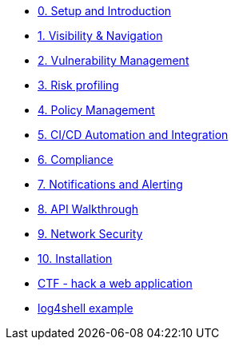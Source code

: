 * xref:00-setup-install-navigation.adoc[0. Setup and Introduction]
* xref:01-visibility-and-navigation.adoc[1. Visibility & Navigation]
* xref:02-vulnerability-management-lab.adoc[2. Vulnerability Management]
* xref:03-risk-profiling.adoc[3. Risk profiling]
* xref:04-policy-management.adoc[4. Policy Management]
* xref:05-cicd-and-automation.adoc[5. CI/CD Automation and Integration]
* xref:06-compliance.adoc[6. Compliance]
* xref:07-notifications.adoc[7. Notifications and Alerting]
* xref:08-api.adoc[8. API Walkthrough]
* xref:09-network-security.adoc[9. Network Security]
* xref:10-installation.adoc[10. Installation]

//Day 2 modules



//Extra modules
* xref:misc-hacking-linux.adoc[CTF - hack a web application]
* xref:misc-log-4-shell-lab.adoc[log4shell example]
// * xref:partner-paladin.adoc[Partner - Paladin Cloud & RHACS Integration]




